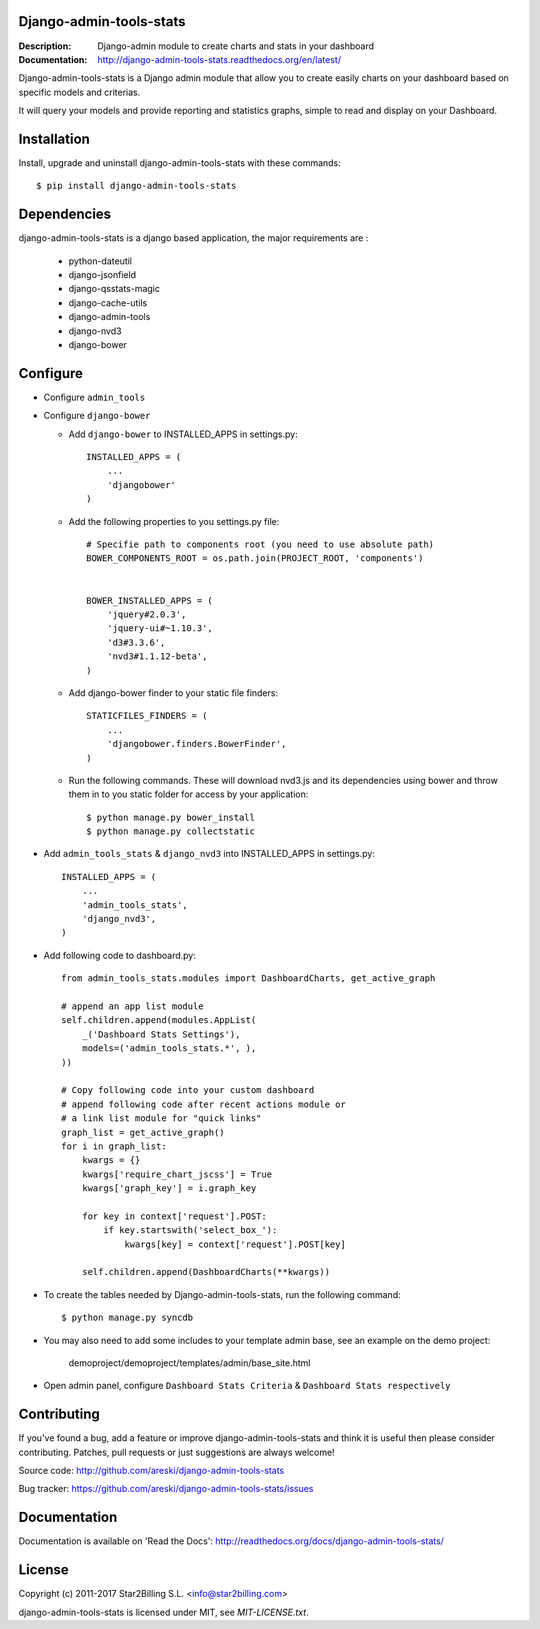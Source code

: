 Django-admin-tools-stats
------------------------

:Description: Django-admin module to create charts and stats in your dashboard
:Documentation: http://django-admin-tools-stats.readthedocs.org/en/latest/

.. image:: https://travis-ci.org/areski/django-admin-tools-stats.svg?branch=master
    :target: https://travis-ci.org/areski/django-admin-tools-stats

.. image:: https://img.shields.io/pypi/v/django-admin-tools-stats.svg
  :target: https://pypi.python.org/pypi/django-admin-tools-stats/
  :alt: Latest Version

.. image:: https://img.shields.io/pypi/dm/django-admin-tools-stats.svg
  :target: https://pypi.python.org/pypi/django-admin-tools-stats/
  :alt: Downloads

.. image:: https://img.shields.io/pypi/pyversions/django-admin-tools-stats.svg
  :target: https://pypi.python.org/pypi/django-admin-tools-stats/
  :alt: Supported Python versions

.. image:: https://img.shields.io/pypi/l/django-admin-tools-stats.svg
  :target: https://pypi.python.org/pypi/django-admin-tools-stats/
  :alt: License


Django-admin-tools-stats is a Django admin module that allow you to create easily charts on your dashboard based on specific models and criterias.

It will query your models and provide reporting and statistics graphs, simple to read and display on your Dashboard.

.. image:: https://github.com/areski/django-admin-tools-stats/raw/master/docs/source/_static/admin_dashboard.png


Installation
------------

Install, upgrade and uninstall django-admin-tools-stats with these commands::

    $ pip install django-admin-tools-stats


Dependencies
------------

django-admin-tools-stats is a django based application, the major requirements are :

    - python-dateutil
    - django-jsonfield
    - django-qsstats-magic
    - django-cache-utils
    - django-admin-tools
    - django-nvd3
    - django-bower


Configure
---------

- Configure ``admin_tools``
- Configure ``django-bower``

  - Add ``django-bower`` to INSTALLED_APPS in settings.py::

        INSTALLED_APPS = (
            ...
            'djangobower'
        )

  - Add the following properties to you settings.py file::

        # Specifie path to components root (you need to use absolute path)
        BOWER_COMPONENTS_ROOT = os.path.join(PROJECT_ROOT, 'components')


        BOWER_INSTALLED_APPS = (
            'jquery#2.0.3',
            'jquery-ui#~1.10.3',
            'd3#3.3.6',
            'nvd3#1.1.12-beta',
        )

  - Add django-bower finder to your static file finders::

        STATICFILES_FINDERS = (
            ...
            'djangobower.finders.BowerFinder',
        )

  - Run the following commands. These will download nvd3.js and its dependencies using bower and throw them in to you static folder for access by your application::

        $ python manage.py bower_install
        $ python manage.py collectstatic

- Add ``admin_tools_stats`` & ``django_nvd3`` into INSTALLED_APPS in settings.py::

    INSTALLED_APPS = (
        ...
        'admin_tools_stats',
        'django_nvd3',
    )

- Add following code to dashboard.py::

    from admin_tools_stats.modules import DashboardCharts, get_active_graph

    # append an app list module
    self.children.append(modules.AppList(
        _('Dashboard Stats Settings'),
        models=('admin_tools_stats.*', ),
    ))

    # Copy following code into your custom dashboard
    # append following code after recent actions module or
    # a link list module for "quick links"
    graph_list = get_active_graph()
    for i in graph_list:
        kwargs = {}
        kwargs['require_chart_jscss'] = True
        kwargs['graph_key'] = i.graph_key

        for key in context['request'].POST:
            if key.startswith('select_box_'):
                kwargs[key] = context['request'].POST[key]

        self.children.append(DashboardCharts(**kwargs))

- To create the tables needed by Django-admin-tools-stats, run the following command::

    $ python manage.py syncdb

- You may also need to add some includes to your template admin base, see an example on the demo project:

    demoproject/demoproject/templates/admin/base_site.html

- Open admin panel, configure ``Dashboard Stats Criteria`` & ``Dashboard Stats respectively``


Contributing
------------

If you've found a bug, add a feature or improve django-admin-tools-stats and
think it is useful then please consider contributing.
Patches, pull requests or just suggestions are always welcome!

Source code: http://github.com/areski/django-admin-tools-stats

Bug tracker: https://github.com/areski/django-admin-tools-stats/issues


Documentation
-------------

Documentation is available on 'Read the Docs':
http://readthedocs.org/docs/django-admin-tools-stats/


License
-------

Copyright (c) 2011-2017 Star2Billing S.L. <info@star2billing.com>

django-admin-tools-stats is licensed under MIT, see `MIT-LICENSE.txt`.
